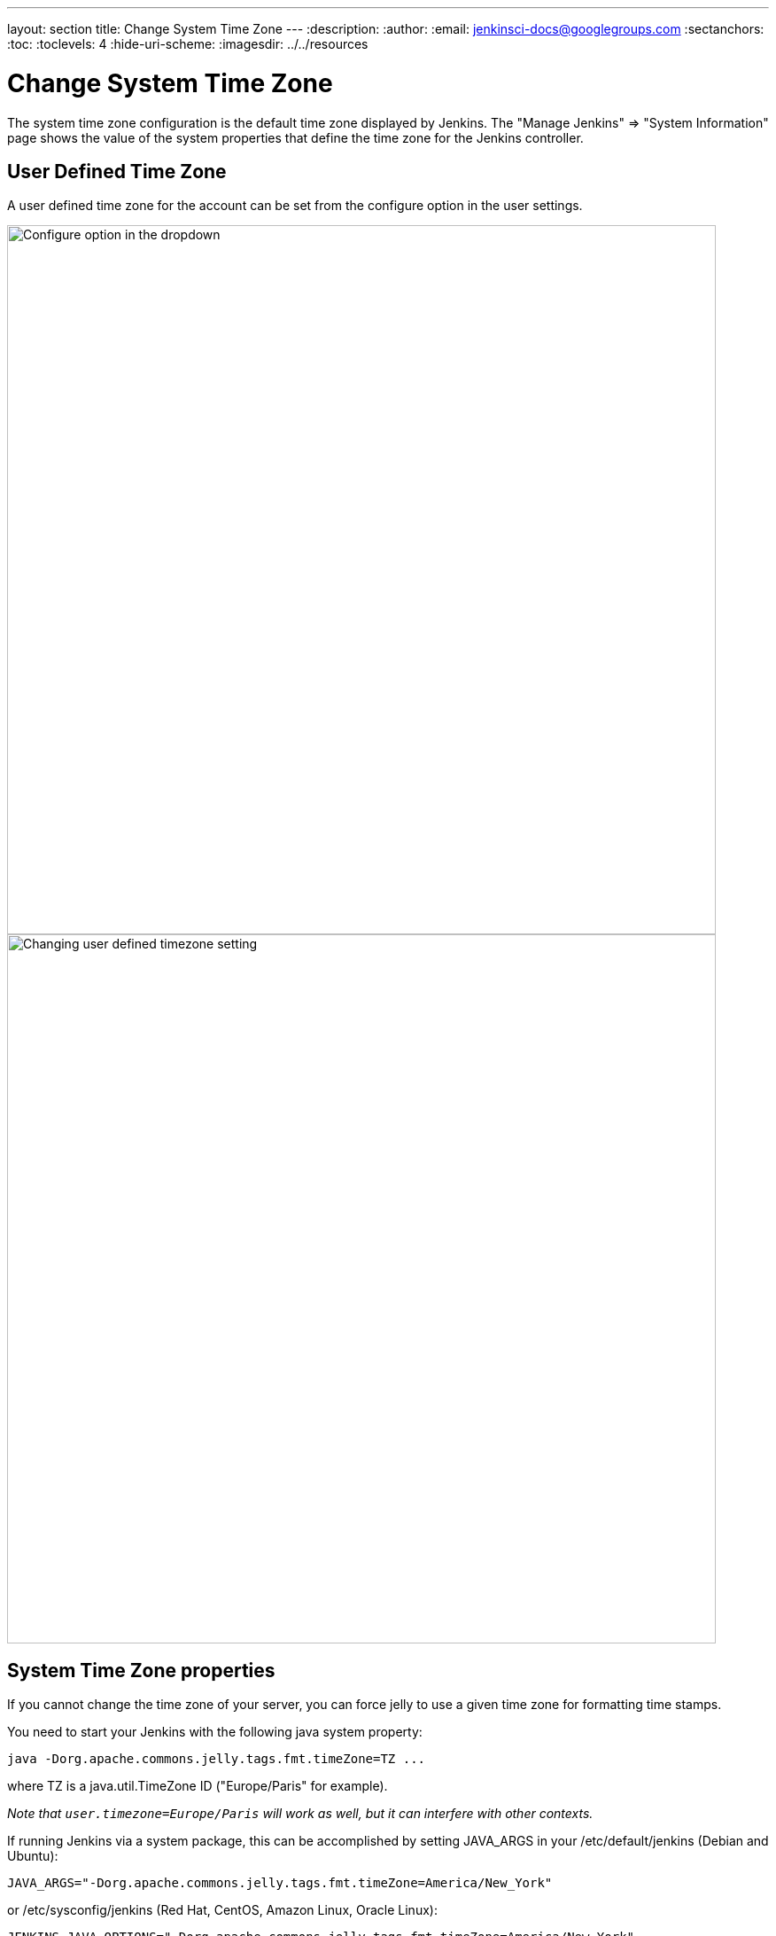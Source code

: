---
layout: section
title: Change System Time Zone
---
ifdef::backend-html5[]
:description:
:author:
:email: jenkinsci-docs@googlegroups.com
:sectanchors:
:toc:
:toclevels: 4
:hide-uri-scheme:
ifdef::env-github[:imagesdir: ../resources]
ifndef::env-github[:imagesdir: ../../resources]
endif::[]

= Change System Time Zone

The system time zone configuration is the default time zone displayed by Jenkins.
The "Manage Jenkins" => "System Information" page shows the value of the system properties that define the time zone for the Jenkins controller.

== User Defined Time Zone

A user defined time zone for the account can be set from the configure option in the user settings.

image::managing/change-system-timezone-user-defined-timezone.png["Configure option in the dropdown",role=center,width=800]

image::managing/change-system-timezone-user-defined-timezone-2.png["Changing user defined timezone setting",role=center,width=800]

== System Time Zone properties

If you cannot change the time zone of your server, you can force jelly to use a given time zone for formatting time stamps.

You need to start your Jenkins with the following java system property:

[source]
----
java -Dorg.apache.commons.jelly.tags.fmt.timeZone=TZ ...
----

where TZ is a java.util.TimeZone ID ("Europe/Paris" for example).

_Note that `+user.timezone=Europe/Paris+` will work as well, but it can interfere with other contexts._

If running Jenkins via a system package, this can be accomplished by
setting JAVA_ARGS in your /etc/default/jenkins (Debian and Ubuntu):

[source]
----
JAVA_ARGS="-Dorg.apache.commons.jelly.tags.fmt.timeZone=America/New_York"
----

or /etc/sysconfig/jenkins (Red Hat, CentOS, Amazon Linux, Oracle Linux):

[source]
----
JENKINS_JAVA_OPTIONS="-Dorg.apache.commons.jelly.tags.fmt.timeZone=America/New_York"
----

or, if that doesn't work:

[source]
----
JENKINS_JAVA_OPTIONS="-Duser.timezone=America/New_York"
----

On FreeBSD, the file to edit is /etc/rc.conf, and the option to use is:

[source]
----
jenkins_java_opts="-Dorg.apache.commons.jelly.tags.fmt.timeZone=America/Denver"
----

On windows, edit `%INSTALL_PATH%/jenkins/jenkins.xml`. Put `-Dargs` before `-jar`:

[source]
----
<arguments>-Duser.timezone="Europe/Minsk" -jar "%BASE%\jenkins.war"</arguments>
----

You can also set it from the link:/doc/book/managing/script-console/[Jenkins Script Console] on a live system without the need for a restart.
This can also be included in a link:/doc/book/managing/groovy-hook-scripts/[Post-initialization script] to make it permanent.

[source,groovy]
----
System.setProperty('org.apache.commons.jelly.tags.fmt.timeZone', 'America/New_York')
----
